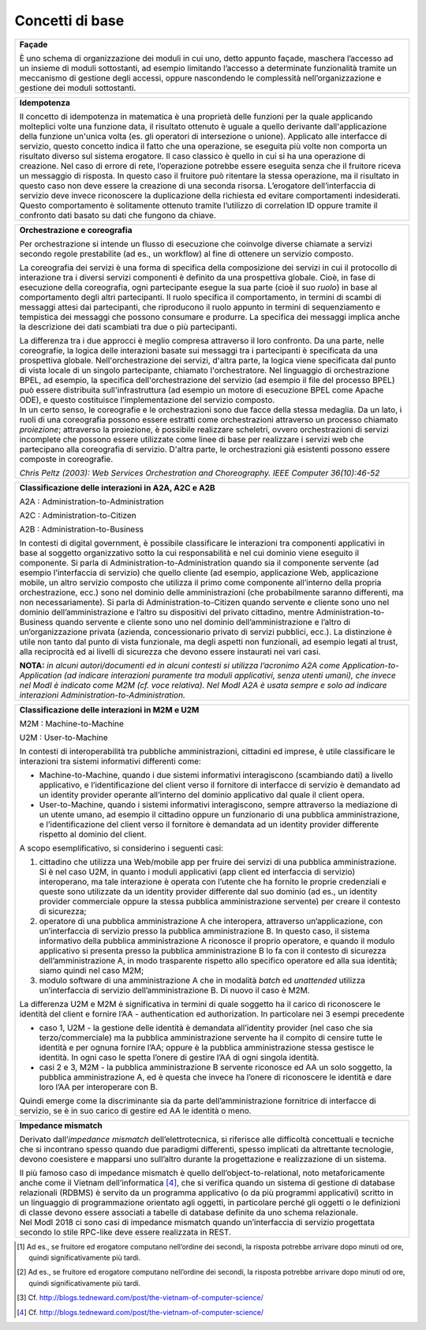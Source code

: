 Concetti di base
================

.. glossary::

   Interazione bloccante vs non bloccante
      
      Nell’interazione bloccante un fruitore effettua una chiamata al servente ed attende una risposta prima di continuare l’esecuzione. La chiamata codifica in modo opportuno la richiesta di servizio, anche attraverso il passaggio di dati (sia in input alla chiamata che in output nella risposta).
     
     Nell’interazione non bloccante, invece, il fruitore invia un messaggio ma non si blocca in attesa di alcuna risposta (se non una notifica di presa in carico). Il messaggio contiene in modo opportuno la richiesta ed eventuali dati di input. Talvolta il messaggio, proprio ad indicare il fatto che codifica la richiesta e le informazioni necessarie a soddisfarla, viene indicato come documento. La risposta da parte del servente, nei casi in cui ci sia, può apparire significativamente più tardi, ove significativamente va interpretato rispetto al tempo di computazione proprio dell’interazione [2]. Anche la risposta del servente viene inviata tramite un messaggio.
      
      Con abuso di nomenclatura, la comunicazione bloccante talvolta viene detta sincrona, ad indicare che client e servente si sono sincronizzati (attesa di uno da parte dell’altro); quella non bloccante viene detta asincrona, proprio a significare l'asincronicità che vi è tra l'invio di un messaggio e la risposta al messaggio stesso.
      
      *Alonso, G., Casati, F., Kuno, H., Machiraju, V. (2004). Web Services. Concepts, Architectures and Applications. Springer*

.. glossary::

   Remote Procedure Call
      Una Remote Procedure Call (chiamata a procedura remota, RPC) consiste nell'attivazione, da parte di un programma, di una procedura o subroutine attivata su un elaboratore diverso da quello sul quale il programma viene eseguito. Quindi l'RPC consente a un programma di eseguire subroutine “a distanza” su elaboratori remoti, accessibili attraverso una rete. Essenziale al concetto di RPC è l'idea di trasparenza: la chiamata di procedura remota deve essere infatti eseguita in modo il più possibile analogo a quello della chiamata di procedura locale; i dettagli della comunicazione su rete devono essere “nascosti” (resi trasparenti) all'utilizzatore del meccanismo. Se il linguaggio è orientato agli oggetti, l’invocazione della procedura remote è in realtà l’invocazione di un metodo su un oggetto remoto, e si parla di Remote Method Invocation - RMI.

      RPC/RMI è il meccanismo base con cui realizzare una interazione bloccante.

.. glossary::
   
   Observer/observable, interfaccia listener e notifica tramite Callback

      In un framework di programmazione, observer/observable è uno schema di organizzazione dei moduli in cui un modulo (l’observable) offre delle funzioni per permettere agli altri (gli observer) di registrarsi. Gli observer devono offrire un’interfaccia di callback (anche detta di listener) attraverso cui l’observable, quando vuole notificare qualcosa, invoca un’opportuna funzione di notifica. In tal modo, gli observer hanno dichiarato in fase di registrazione come essere “chiamati indietro” (appunto callback) quando succede qualcosa, e l’observable può gestire tutti gli observer registrati in modo trasparente, senza conoscere i dettagli realizzativi di ogni singola callback, in quanto tutti realizzano la stessa interfaccia, differenziandosi eventualmente nell’implementazione.

      In ambito distribuito, il riferimento passato dagli observer in fase di registrazione è rappresentato da un endpoint di rete con tutte le informazioni necessarie ad invocare su di esso l’interfaccia listener/procedure di callback.

      Questo meccanismo permette di realizzare interazioni non bloccanti.

      *D'Souza, D. F., Cameron Wills, A. (1999). Objects, components, and frameworks with UML: the Catalysis approach. Addison-Wesley Longman Publishing Co.*

+-----------------------------------------------------------------------+
| **Façade**                                                            |
|                                                                       |
| È uno schema di organizzazione dei moduli in cui uno, detto appunto   |
| façade, maschera l’accesso ad un insieme di moduli sottostanti, ad    |
| esempio limitando l’accesso a determinate funzionalità tramite un     |
| meccanismo di gestione degli accessi, oppure nascondendo le           |
| complessità nell’organizzazione e gestione dei moduli sottostanti.    |
+-----------------------------------------------------------------------+

+-----------------------------------------------------------------------+
| **Idempotenza**                                                       |
|                                                                       |
| Il concetto di idempotenza in matematica è una proprietà delle        |
| funzioni per la quale applicando molteplici volte una funzione data,  |
| il risultato ottenuto è uguale a quello derivante dall'applicazione   |
| della funzione un'unica volta (es. gli operatori di intersezione o    |
| unione). Applicato alle interfacce di servizio, questo concetto       |
| indica il fatto che una operazione, se eseguita più volte non         |
| comporta un risultato diverso sul sistema erogatore. Il caso classico |
| è quello in cui si ha una operazione di creazione. Nel caso di errore |
| di rete, l’operazione potrebbe essere eseguita senza che il fruitore  |
| riceva un messaggio di risposta. In questo caso il fruitore può       |
| ritentare la stessa operazione, ma il risultato in questo caso non    |
| deve essere la creazione di una seconda risorsa. L’erogatore          |
| dell’interfaccia di servizio deve invece riconoscere la duplicazione  |
| della richiesta ed evitare comportamenti indesiderati. Questo         |
| comportamento è solitamente ottenuto tramite l’utilizzo di            |
| correlation ID oppure tramite il confronto dati basato su dati che    |
| fungono da chiave.                                                    |
+-----------------------------------------------------------------------+

+-----------------------------------------------------------------------+
| **Orchestrazione e coreografia**                                      |
|                                                                       |
| Per orchestrazione si intende un flusso di esecuzione che coinvolge   |
| diverse chiamate a servizi secondo regole prestabilite (ad es., un    |
| workflow) al fine di ottenere un servizio composto.                   |
|                                                                       |
| La coreografia dei servizi è una forma di specifica della             |
| composizione dei servizi in cui il protocollo di interazione tra i    |
| diversi servizi componenti è definito da una prospettiva globale.     |
| Cioè, in fase di esecuzione della coreografia, ogni partecipante      |
| esegue la sua parte (cioè il suo *ruolo*) in base al comportamento    |
| degli altri partecipanti. Il ruolo specifica il comportamento, in     |
| termini di scambi di messaggi attesi dai partecipanti, che            |
| riproducono il ruolo appunto in termini di sequenziamento e           |
| tempistica dei messaggi che possono consumare e produrre. La          |
| specifica dei messaggi implica anche la descrizione dei dati          |
| scambiati tra due o più partecipanti.                                 |
|                                                                       |
| | La differenza tra i due approcci è meglio compresa attraverso il    |
|   loro confronto. Da una parte, nelle coreografie, la logica delle    |
|   interazioni basate sui messaggi tra i partecipanti è specificata da |
|   una prospettiva globale. Nell'orchestrazione dei servizi, d'altra   |
|   parte, la logica viene specificata dal punto di vista locale di un  |
|   singolo partecipante, chiamato l'orchestratore. Nel linguaggio di   |
|   orchestrazione BPEL, ad esempio, la specifica dell'orchestrazione   |
|   del servizio (ad esempio il file del processo BPEL) può essere      |
|   distribuita sull'infrastruttura (ad esempio un motore di esecuzione |
|   BPEL come Apache ODE), e questo costituisce l’implementazione del   |
|   servizio composto.                                                  |
| | In un certo senso, le coreografie e le orchestrazioni sono due      |
|   facce della stessa medaglia. Da un lato, i ruoli di una coreografia |
|   possono essere estratti come orchestrazioni attraverso un processo  |
|   chiamato *proiezione*; attraverso la proiezione, è possibile        |
|   realizzare scheletri, ovvero orchestrazioni di servizi incomplete   |
|   che possono essere utilizzate come linee di base per realizzare i   |
|   servizi web che partecipano alla coreografia di servizio. D'altra   |
|   parte, le orchestrazioni già esistenti possono essere composte in   |
|   coreografie.                                                        |
|                                                                       |
| *Chris Peltz (2003): Web Services Orchestration and Choreography.     |
| IEEE Computer 36(10):46-52*                                           |
+-----------------------------------------------------------------------+

+-----------------------------------------------------------------------+
| **Classificazione delle interazioni in A2A, A2C e A2B**               |
|                                                                       |
| A2A : Administration-to-Administration                                |
|                                                                       |
| A2C : Administration-to-Citizen                                       |
|                                                                       |
| A2B : Administration-to-Business                                      |
|                                                                       |
| In contesti di digital government, è possibile classificare le        |
| interazioni tra componenti applicativi in base al soggetto            |
| organizzativo sotto la cui responsabilità e nel cui dominio viene     |
| eseguito il componente. Si parla di Administration-to-Administration  |
| quando sia il componente servente (ad esempio l’interfaccia di        |
| servizio) che quello cliente (ad esempio, applicazione Web,           |
| applicazione mobile, un altro servizio composto che utilizza il primo |
| come componente all’interno della propria orchestrazione, ecc.) sono  |
| nel dominio delle amministrazioni (che probabilmente saranno          |
| differenti, ma non necessariamente). Si parla di                      |
| Administration-to-Citizen quando servente e cliente sono uno nel      |
| dominio dell’amministrazione e l’altro su dispositivi del privato     |
| cittadino, mentre Administration-to-Business quando servente e        |
| cliente sono uno nel dominio dell’amministrazione e l’altro di        |
| un’organizzazione privata (azienda, concessionario privato di servizi |
| pubblici, ecc.). La distinzione è utile non tanto dal punto di vista  |
| funzionale, ma degli aspetti non funzionali, ad esempio legati al     |
| trust, alla reciprocità ed ai livelli di sicurezza che devono essere  |
| instaurati nei vari casi.                                             |
|                                                                       |
| **NOTA:** *in alcuni autori/documenti ed in alcuni contesti si        |
| utilizza l’acronimo A2A come Application-to-Application (ad indicare  |
| interazioni puramente tra moduli applicativi, senza utenti umani),    |
| che invece nel ModI è indicato come M2M (cf. voce relativa). Nel ModI |
| A2A è usata sempre e solo ad indicare interazioni                     |
| Administration-to-Administration.*                                    |
+-----------------------------------------------------------------------+

+-----------------------------------------------------------------------+
| **Classificazione delle interazioni in M2M e U2M**                    |
|                                                                       |
| M2M : Machine-to-Machine                                              |
|                                                                       |
| U2M : User-to-Machine                                                 |
|                                                                       |
| In contesti di interoperabilità tra pubbliche amministrazioni,        |
| cittadini ed imprese, è utile classificare le interazioni tra sistemi |
| informativi differenti come:                                          |
|                                                                       |
| -  Machine-to-Machine, quando i due sistemi informativi interagiscono |
|    (scambiando dati) a livello applicativo, e l’identificazione del   |
|    client verso il fornitore di interfacce di servizio è demandato ad |
|    un identity provider operante all’interno del dominio applicativo  |
|    dal quale il client opera.                                         |
|                                                                       |
| -  User-to-Machine, quando i sistemi informativi interagiscono,       |
|    sempre attraverso la mediazione di un utente umano, ad esempio il  |
|    cittadino oppure un funzionario di una pubblica amministrazione, e |
|    l’identificazione del client verso il fornitore è demandata ad un  |
|    identity provider differente rispetto al dominio del client.       |
|                                                                       |
| A scopo esemplificativo, si considerino i seguenti casi:              |
|                                                                       |
| 1. cittadino che utilizza una Web/mobile app per fruire dei servizi   |
|    di una pubblica amministrazione. Si è nel caso U2M, in quanto i    |
|    moduli applicativi (app client ed interfaccia di servizio)         |
|    interoperano, ma tale interazione è operata con l’utente che ha    |
|    fornito le proprie credenziali e queste sono utilizzate da un      |
|    identity provider differente dal suo dominio (ad es., un identity  |
|    provider commerciale oppure la stessa pubblica amministrazione     |
|    servente) per creare il contesto di sicurezza;                     |
|                                                                       |
| 2. operatore di una pubblica amministrazione A che interopera,        |
|    attraverso un’applicazione, con un’interfaccia di servizio presso  |
|    la pubblica amministrazione B. In questo caso, il sistema          |
|    informativo della pubblica amministrazione A riconosce il proprio  |
|    operatore, e quando il modulo applicativo si presenta presso la    |
|    pubblica amministrazione B lo fa con il contesto di sicurezza      |
|    dell’amministrazione A, in modo trasparente rispetto allo          |
|    specifico operatore ed alla sua identità; siamo quindi nel caso    |
|    M2M;                                                               |
|                                                                       |
| 3. modulo software di una amministrazione A che in modalità *batch*   |
|    ed *unattended* utilizza un’interfaccia di servizio                |
|    dell’amministrazione B. Di nuovo il caso è M2M.                    |
|                                                                       |
| La differenza U2M e M2M è significativa in termini di quale soggetto  |
| ha il carico di riconoscere le identità del client e fornire l’AA -   |
| authentication ed authorization. In particolare nei 3 esempi          |
| precedente                                                            |
|                                                                       |
| -  caso 1, U2M - la gestione delle identità è demandata all’identity  |
|    provider (nel caso che sia terzo/commerciale) ma la pubblica       |
|    amministrazione servente ha il compito di censire tutte le         |
|    identità e per ognuna fornire l’AA; oppure è la pubblica           |
|    amministrazione stessa gestisce le identità. In ogni caso le       |
|    spetta l’onere di gestire l’AA di ogni singola identità.           |
|                                                                       |
| -  casi 2 e 3, M2M - la pubblica amministrazione B servente riconosce |
|    ed AA un solo soggetto, la pubblica amministrazione A, ed è questa |
|    che invece ha l’onere di riconoscere le identità e dare loro l’AA  |
|    per interoperare con B.                                            |
|                                                                       |
| Quindi emerge come la discriminante sia da parte dell’amministrazione |
| fornitrice di interfacce di servizio, se è in suo carico di gestire   |
| ed AA le identità o meno.                                             |
+-----------------------------------------------------------------------+

+-----------------------------------------------------------------------+
| **Impedance mismatch**                                                |
|                                                                       |
| Derivato dall’\ *impedance mismatch* dell’elettrotecnica, si          |
| riferisce alle difficoltà concettuali e tecniche che si incontrano    |
| spesso quando due paradigmi differenti, spesso implicati da           |
| altrettante tecnologie, devono coesistere e mapparsi uno sull’altro   |
| durante la progettazione e realizzazione di un sistema.               |
|                                                                       |
| | Il più famoso caso di impedance mismatch è quello                   |
|   dell’object-to-relational, noto metaforicamente anche come il       |
|   Vietnam dell’informatica [4]_, che si verifica quando un sistema di |
|   gestione di database relazionali (RDBMS) è servito da un programma  |
|   applicativo (o da più programmi applicativi) scritto in un          |
|   linguaggio di programmazione orientato agli oggetti, in particolare |
|   perché gli oggetti o le definizioni di classe devono essere         |
|   associati a tabelle di database definite da uno schema relazionale. |
| | Nel ModI 2018 ci sono casi di impedance mismatch quando             |
|   un’interfaccia di servizio progettata secondo lo stile RPC-like     |
|   deve essere realizzata in REST.                                     |
+-----------------------------------------------------------------------+

.. [1]
   Ad es., se fruitore ed erogatore computano nell’ordine dei secondi,
   la risposta potrebbe arrivare dopo minuti od ore, quindi
   significativamente più tardi.

.. [2]
   Ad es., se fruitore ed erogatore computano nell’ordine dei secondi,
   la risposta potrebbe arrivare dopo minuti od ore, quindi
   significativamente più tardi.

.. [3]
   Cf. http://blogs.tedneward.com/post/the-vietnam-of-computer-science/

.. [4]
   Cf. http://blogs.tedneward.com/post/the-vietnam-of-computer-science/
